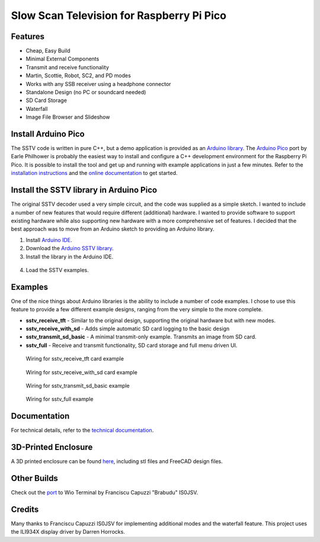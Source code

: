 Slow Scan Television for Raspberry Pi Pico
==========================================

.. image::  images/sstv_decoder.jpg

Features
--------

+ Cheap, Easy Build
+ Minimal External Components
+ Transmit and receive functionality
+ Martin, Scottie, Robot, SC2, and PD modes
+ Works with any SSB receiver using a headphone connector
+ Standalone Design (no PC or soundcard needed)
+ SD Card Storage
+ Waterfall
+ Image File Browser and Slideshow

Install Arduino Pico
--------------------

The SSTV code is written in pure C++, but a demo application is provided as an `Arduino library <https://github.com/dawsonjon/PicoSSTV/raw/refs/heads/main/sstv_library.zip>`__. The `Arduino Pico <https://github.com/earlephilhower/arduino-pico>`__ port by Earle Philhower is probably the easiest way to install and configure a C++ development environment for the Raspberry Pi Pico. It is possible to install the tool and get up and running with example applications in just a few minutes. Refer to the `installation instructions <https://github.com/earlephilhower/arduino-pico?tab=readme-ov-file#installing-via-arduino-boards-manager>`__ and the `online documentation <https://arduino-pico.readthedocs.io/en/latest/>`__ to get started.

Install the SSTV library in Arduino Pico
----------------------------------------

The original SSTV decoder used a very simple circuit, and the code was supplied
as a simple sketch. I wanted to include a number of new features that would
require different (additional) hardware. I wanted to provide software to
support existing hardware while also supporting new hardware with a more
comprehensive set of features. I decided that the best approach was to move from an Arduino sketch to
providing an Arduino library. 

1. Install `Arduino IDE <https://support.arduino.cc/hc/en-us/articles/360019833020-Download-and-install-Arduino-IDE#installation-instructions>`__.
2. Download the `Arduino SSTV library <https://github.com/dawsonjon/PicoSSTV/raw/refs/heads/main/sstv_library.zip>`__.
3. Install the library in the Arduino IDE.

  .. image:: images/library_install.png

4. Load the SSTV examples.

  .. image:: images/arduino_examples.png


Examples
--------

One of the nice things about Arduino libraries
is the ability to include a number of code examples. I chose to use this
feature to provide a few different example designs, ranging from the very simple
to the more complete.

+ **sstv_receive_tft** - Similar to the original design, supporting the original hardware but with new modes.
+ **sstv_receive_with_sd** - Adds simple automatic SD card logging to the basic design
+ **sstv_transmit_sd_basic** - A minimal transmit-only example. Transmits an image from SD card.
+ **sstv_full** - Receive and transmit functionality, SD card storage and full menu driven UI.

.. figure:: images/tft_circuit.png
  
  Wiring for sstv_receive_tft card example

.. figure:: images/sd_card_circuit.png
  
  Wiring for sstv_receive_with_sd card example

.. figure:: images/transmit_circuit.png
  
  Wiring for sstv_transmit_sd_basic example

.. figure:: images/full_circuit.png

  Wiring for sstv_full example


Documentation
-------------

For technical details, refer to the `technical documentation <https://101-things.readthedocs.io/en/latest/sstv_decoder.html>`__.

3D-Printed Enclosure
--------------------

A 3D printed enclosure can be found `here <https://github.com/dawsonjon/PicoSSTV.git>`__, including stl files and FreeCAD design files.


Other Builds
------------

.. image:: https://github.com/Brabudu/WioTerminalSSTV/raw/main/img/sstv.jpg


Check out the `port <https://github.com/Brabudu/WioTerminalSSTV>`__ to Wio Terminal by Franciscu Capuzzi "Brabudu" IS0JSV.

Credits
-------

Many thanks to Franciscu Capuzzi IS0JSV for implementing additional modes and the waterfall feature.
This project uses the ILI934X display driver by Darren Horrocks.

